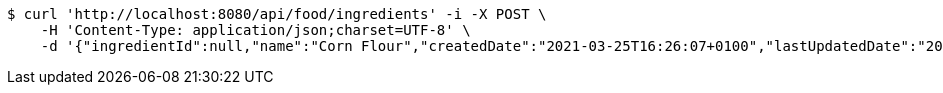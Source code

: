 [source,bash]
----
$ curl 'http://localhost:8080/api/food/ingredients' -i -X POST \
    -H 'Content-Type: application/json;charset=UTF-8' \
    -d '{"ingredientId":null,"name":"Corn Flour","createdDate":"2021-03-25T16:26:07+0100","lastUpdatedDate":"2021-03-25T16:26:07+0100"}'
----